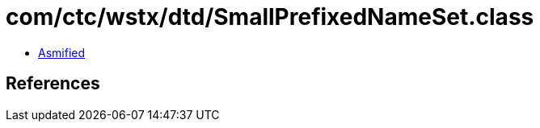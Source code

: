 = com/ctc/wstx/dtd/SmallPrefixedNameSet.class

 - link:SmallPrefixedNameSet-asmified.java[Asmified]

== References

